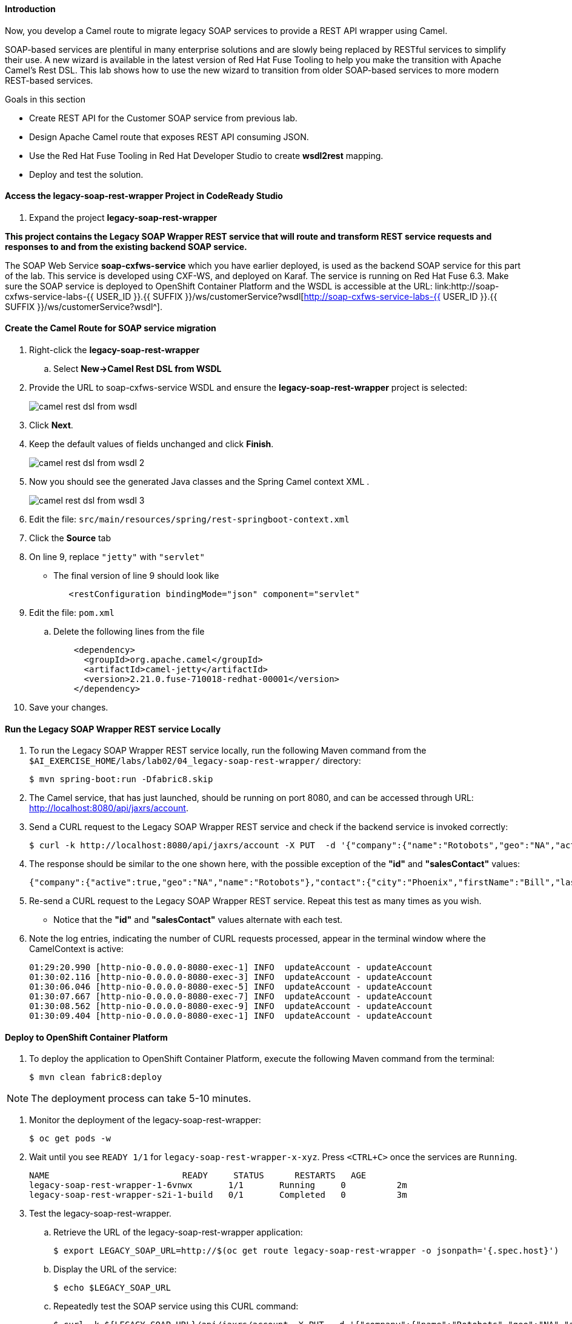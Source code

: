 ==== Introduction

Now, you develop a Camel route to migrate legacy SOAP services to provide a REST API wrapper using Camel.

SOAP-based services are plentiful in many enterprise solutions and are slowly being replaced by RESTful services to simplify their use. A new wizard is available in the latest version of Red Hat Fuse Tooling to help you make the transition with Apache Camel’s Rest DSL. This lab shows how to use the new wizard to transition from older SOAP-based services to more modern REST-based services.

.Goals in this section
* Create REST API for the Customer SOAP service from previous lab.
* Design Apache Camel route that exposes REST API consuming JSON.
* Use the Red Hat Fuse Tooling in Red Hat Developer Studio to create *wsdl2rest* mapping.
* Deploy and test the solution.


==== Access the legacy-soap-rest-wrapper Project in CodeReady Studio

. Expand the project *legacy-soap-rest-wrapper*

*This project contains the Legacy SOAP Wrapper REST service that will route and transform REST service requests and responses to and from the existing backend SOAP service.*

The SOAP Web Service *soap-cxfws-service* which you have earlier deployed, is used as the backend SOAP service for this part of the lab. This service is developed using CXF-WS, and deployed on Karaf. The service is running on Red Hat Fuse 6.3. Make sure the SOAP service is deployed to OpenShift Container Platform and the WSDL is accessible at the URL: link:http://soap-cxfws-service-labs-{{ USER_ID }}.{{ SUFFIX }}/ws/customerService?wsdl[http://soap-cxfws-service-labs-{{ USER_ID }}.{{ SUFFIX }}/ws/customerService?wsdl^].


==== Create the Camel Route for SOAP service migration

. Right-click the *legacy-soap-rest-wrapper*
.. Select *New->Camel Rest DSL from WSDL*

. Provide the URL to soap-cxfws-service WSDL and ensure the *legacy-soap-rest-wrapper* project is selected:
+
image:lab-02/camel-rest-dsl-from-wsdl.png[]

. Click *Next*.
. Keep the default values of fields unchanged and click *Finish*.
+
image:lab-02/camel-rest-dsl-from-wsdl-2.png[]

. Now you should see the generated Java classes and the Spring Camel context XML .
+
image:lab-02/camel-rest-dsl-from-wsdl-3.png[]

. Edit the file: `src/main/resources/spring/rest-springboot-context.xml`

. Click the *Source* tab

. On line 9, replace `"jetty"` with `"servlet"`

* The final version of line 9 should look like
+
----
   <restConfiguration bindingMode="json" component="servlet"
----

. Edit the file: `pom.xml`

.. Delete the following lines from the file
+
----
    <dependency>
      <groupId>org.apache.camel</groupId>
      <artifactId>camel-jetty</artifactId>
      <version>2.21.0.fuse-710018-redhat-00001</version>
    </dependency>
----

. Save your changes.

==== Run the Legacy SOAP Wrapper REST service Locally

. To run the Legacy SOAP Wrapper REST service locally, run the following Maven command from the `$AI_EXERCISE_HOME/labs/lab02/04_legacy-soap-rest-wrapper/` directory:
+
----
$ mvn spring-boot:run -Dfabric8.skip
----
+
. The Camel service, that has just launched, should be running on port 8080, and can be accessed through URL: link:http://localhost:8080/api/jaxrs/account[http://localhost:8080/api/jaxrs/account^].

. Send a CURL request to the Legacy SOAP Wrapper REST service and check if the backend service is invoked correctly:
+
----
$ curl -k http://localhost:8080/api/jaxrs/account -X PUT  -d '{"company":{"name":"Rotobots","geo":"NA","active":true},"contact":{"firstName":"Bill","lastName":"Smith","streetAddr":"100 N Park Ave.","city":"Phoenix","state":"AZ","zip":"85017","phone":"602-555-1100"}}' -H 'content-type: application/json'
----

. The response should be similar to the one shown here, with the possible exception of the *"id"* and *"salesContact"* values:
+
----
{"company":{"active":true,"geo":"NA","name":"Rotobots"},"contact":{"city":"Phoenix","firstName":"Bill","lastName":"Smith","phone":"602-555-1100","state":"AZ","streetAddr":"100 N Park Ave.","zip":"85017"},"id":33,"salesContact":"Bernard Tison"}
----

. Re-send a CURL request to the Legacy SOAP Wrapper REST service. Repeat this test as many times as you wish.

* Notice that the *"id"* and *"salesContact"* values alternate with each test.

. Note the log entries, indicating the number of CURL requests processed, appear in the terminal window where the CamelContext is active:
+
----
01:29:20.990 [http-nio-0.0.0.0-8080-exec-1] INFO  updateAccount - updateAccount
01:30:02.116 [http-nio-0.0.0.0-8080-exec-3] INFO  updateAccount - updateAccount
01:30:06.046 [http-nio-0.0.0.0-8080-exec-5] INFO  updateAccount - updateAccount
01:30:07.667 [http-nio-0.0.0.0-8080-exec-7] INFO  updateAccount - updateAccount
01:30:08.562 [http-nio-0.0.0.0-8080-exec-9] INFO  updateAccount - updateAccount
01:30:09.404 [http-nio-0.0.0.0-8080-exec-1] INFO  updateAccount - updateAccount
----

==== Deploy to OpenShift Container Platform


. To deploy the application to OpenShift Container Platform, execute the following Maven command from the terminal:
+
----
$ mvn clean fabric8:deploy
----

NOTE: The deployment process can take 5-10 minutes.

. Monitor the deployment of the legacy-soap-rest-wrapper:
+
----
$ oc get pods -w
----

. Wait until you see `READY 1/1` for `legacy-soap-rest-wrapper-x-xyz`. Press `<CTRL+C>` once the services are `Running`.
+
----
NAME                          READY     STATUS      RESTARTS   AGE
legacy-soap-rest-wrapper-1-6vnwx       1/1       Running     0          2m
legacy-soap-rest-wrapper-s2i-1-build   0/1       Completed   0          3m
----
+

. Test the legacy-soap-rest-wrapper.
.. Retrieve the URL of the legacy-soap-rest-wrapper application:
+
----
$ export LEGACY_SOAP_URL=http://$(oc get route legacy-soap-rest-wrapper -o jsonpath='{.spec.host}')
----

.. Display the URL of the service:
+
----
$ echo $LEGACY_SOAP_URL
----

.. Repeatedly test the SOAP service using this CURL command:
+
----
$ curl -k ${LEGACY_SOAP_URL}/api/jaxrs/account -X PUT  -d '{"company":{"name":"Rotobots","geo":"NA","active":true},"contact":{"firstName":"Bill","lastName":"Smith","streetAddr":"100 N Park Ave.","city":"Phoenix","state":"AZ","zip":"85017","phone":"602-555-1100"}}' -H 'content-type: application/json'
----
+
. Validate that the same set of REST responses was received, as in the previous test.

*Congratulations, you have completed each of the modules of this lab.*
